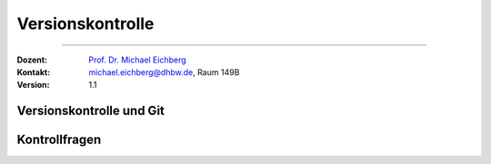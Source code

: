 .. meta::
   :version: renaissance
   :lang: de
   :author: Michael Eichberg
   :keywords: "Versionskontrolle", "Git"
   :description lang=de: Kontrollfragen bzgl. Versionskontrolle
   :id: lecture-se-versionskontrolle-kontrollfragen
   :first-slide: last-viewed
   :master-password: WirklichSchwierig!
    
.. |html-source| source::
    :prefix: https://delors.github.io/
    :suffix: .html
.. |pdf-source| source::
    :prefix: https://delors.github.io/
    :suffix: .html.pdf
.. |at| unicode:: 0x40
.. |qm| unicode:: 0x22 

.. role:: incremental
.. role:: eng
.. role:: ger
.. role:: kbd
.. role:: java(code)
   :language: java



Versionskontrolle
===========================================================

----

:Dozent: `Prof. Dr. Michael Eichberg <https://delors.github.io/cv/folien.de.rst.html>`__
:Kontakt: michael.eichberg@dhbw.de, Raum 149B
:Version: 1.1


.. class:: new-section transition-scale

Versionskontrolle und Git
-------------------------------------


.. class:: exercises

Kontrollfragen 
-------------------------------------

.. deck:: numbered

   .. card:: 
   
      .. exercise:: Welche Fragen kann ich mit Hilfe von Versionskontrollsystemen (einfach(er)) beantworten?

         .. solution::
            :pwd: GanzVieleSindWichtig 
         
            - Wer hat was wann geändert?
            - Was ist der aktuelle Stand?
            - Was ist der Unterschied zwischen zwei Versionen?
            - Wie kann ich eine alte Version wiederherstellen?
            - Wie kann ich Änderungen von mehreren Personen zusammenführen?
            - Wie kann ich Änderungen von mehreren Personen vergleichen?
            - Wie kann ich Änderungen von mehreren Personen zusammenführen?
            - Wie kann ich Änderungen von mehreren Personen vergleichen?

   .. card::

      .. exercise:: Wie unterscheiden sich zentralisierte von dezentralisierten Versionskontrollsystemen?

         .. solution::
            :pwd: ZentralisierteVonDezentralisierten
         
            - Zentralisierte VCS speichern alle Versionen in einer zentralen Datenbank.
            - Dezentrale VCS speichern alle Versionen lokal auf dem Rechner des Benutzers. Es gibt aber meistens auch eine Datenbank, die den "Ground Truth" darstellt.
            - Dezentrale VCS ermöglichen es, **Änderungen offline vorzunehmen und später mit der zentralen Datenbank zu synchronisieren**.

   .. card::

      .. exercise:: In Git: Was ist ein Branch? Was ist ein Merge?

         .. solution::
            :pwd: BranchUndMerge
         
            - Ein Branch ist eine parallele Entwicklungslinie in einem Versionskontrollsystem.
            - Ein Merge ist der Prozess, bei dem zwei Branches zusammengeführt werden.
            - Ein Merge kann Konflikte verursachen, wenn die gleichen Zeilen in beiden Branches geändert wurden.

   .. card::

      .. exercise:: Verwalten von Dateien in GIT
         
         Um eine Datei unter Verwaltung von Git zu stellen müssen welche Befehle ausgeführt werden? Was müssen Sie ggf. noch tun, um die Änderungen zu veröffentlichen?

         .. solution::
            :pwd: AddUndCommit
         
            - git add <datei>
            - git commit -m "<Nachricht>"
            - (ggf.) git push

   .. card::

      .. exercise:: Welche Informationen enthält ein Commit?

         .. solution::
            :pwd: InfosInCommit

            - Commit-Hash
            - Autor
            - Datum
            - Commit-Nachricht
            - Änderung


   .. card::

      .. exercise:: Wozu brauchen Sie die .gitignore-Datei?

         .. solution::
            :pwd: gitignore
         
            Um Dateien und Verzeichnisse zu ignorieren, die nicht in das Repository aufgenommen werden sollen.

            Z. B. temporäre Dateien, Build-Artefakte, etc.
